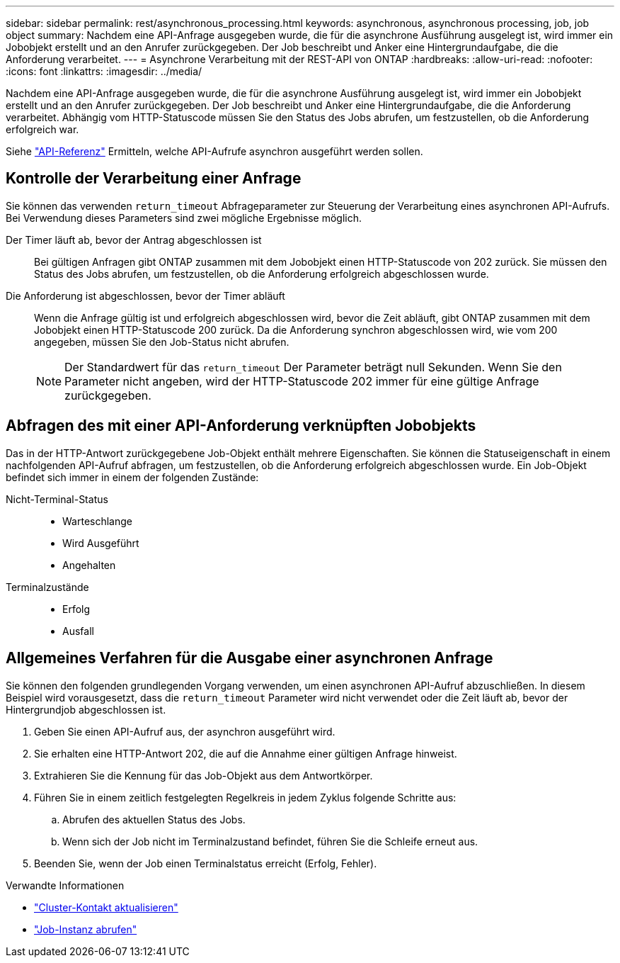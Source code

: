 ---
sidebar: sidebar 
permalink: rest/asynchronous_processing.html 
keywords: asynchronous, asynchronous processing, job, job object 
summary: Nachdem eine API-Anfrage ausgegeben wurde, die für die asynchrone Ausführung ausgelegt ist, wird immer ein Jobobjekt erstellt und an den Anrufer zurückgegeben. Der Job beschreibt und Anker eine Hintergrundaufgabe, die die Anforderung verarbeitet. 
---
= Asynchrone Verarbeitung mit der REST-API von ONTAP
:hardbreaks:
:allow-uri-read: 
:nofooter: 
:icons: font
:linkattrs: 
:imagesdir: ../media/


[role="lead"]
Nachdem eine API-Anfrage ausgegeben wurde, die für die asynchrone Ausführung ausgelegt ist, wird immer ein Jobobjekt erstellt und an den Anrufer zurückgegeben. Der Job beschreibt und Anker eine Hintergrundaufgabe, die die Anforderung verarbeitet. Abhängig vom HTTP-Statuscode müssen Sie den Status des Jobs abrufen, um festzustellen, ob die Anforderung erfolgreich war.

Siehe link:../reference/api_reference.html["API-Referenz"] Ermitteln, welche API-Aufrufe asynchron ausgeführt werden sollen.



== Kontrolle der Verarbeitung einer Anfrage

Sie können das verwenden `return_timeout` Abfrageparameter zur Steuerung der Verarbeitung eines asynchronen API-Aufrufs. Bei Verwendung dieses Parameters sind zwei mögliche Ergebnisse möglich.

Der Timer läuft ab, bevor der Antrag abgeschlossen ist:: Bei gültigen Anfragen gibt ONTAP zusammen mit dem Jobobjekt einen HTTP-Statuscode von 202 zurück. Sie müssen den Status des Jobs abrufen, um festzustellen, ob die Anforderung erfolgreich abgeschlossen wurde.
Die Anforderung ist abgeschlossen, bevor der Timer abläuft:: Wenn die Anfrage gültig ist und erfolgreich abgeschlossen wird, bevor die Zeit abläuft, gibt ONTAP zusammen mit dem Jobobjekt einen HTTP-Statuscode 200 zurück. Da die Anforderung synchron abgeschlossen wird, wie vom 200 angegeben, müssen Sie den Job-Status nicht abrufen.
+
--

NOTE: Der Standardwert für das `return_timeout` Der Parameter beträgt null Sekunden. Wenn Sie den Parameter nicht angeben, wird der HTTP-Statuscode 202 immer für eine gültige Anfrage zurückgegeben.

--




== Abfragen des mit einer API-Anforderung verknüpften Jobobjekts

Das in der HTTP-Antwort zurückgegebene Job-Objekt enthält mehrere Eigenschaften. Sie können die Statuseigenschaft in einem nachfolgenden API-Aufruf abfragen, um festzustellen, ob die Anforderung erfolgreich abgeschlossen wurde. Ein Job-Objekt befindet sich immer in einem der folgenden Zustände:

Nicht-Terminal-Status::
+
--
* Warteschlange
* Wird Ausgeführt
* Angehalten


--
Terminalzustände::
+
--
* Erfolg
* Ausfall


--




== Allgemeines Verfahren für die Ausgabe einer asynchronen Anfrage

Sie können den folgenden grundlegenden Vorgang verwenden, um einen asynchronen API-Aufruf abzuschließen. In diesem Beispiel wird vorausgesetzt, dass die `return_timeout` Parameter wird nicht verwendet oder die Zeit läuft ab, bevor der Hintergrundjob abgeschlossen ist.

. Geben Sie einen API-Aufruf aus, der asynchron ausgeführt wird.
. Sie erhalten eine HTTP-Antwort 202, die auf die Annahme einer gültigen Anfrage hinweist.
. Extrahieren Sie die Kennung für das Job-Objekt aus dem Antwortkörper.
. Führen Sie in einem zeitlich festgelegten Regelkreis in jedem Zyklus folgende Schritte aus:
+
.. Abrufen des aktuellen Status des Jobs.
.. Wenn sich der Job nicht im Terminalzustand befindet, führen Sie die Schleife erneut aus.


. Beenden Sie, wenn der Job einen Terminalstatus erreicht (Erfolg, Fehler).


.Verwandte Informationen
* link:../workflows/wf_cls_update_contact.html["Cluster-Kontakt aktualisieren"]
* link:../workflows/wf_jobs_get_job.html["Job-Instanz abrufen"]


